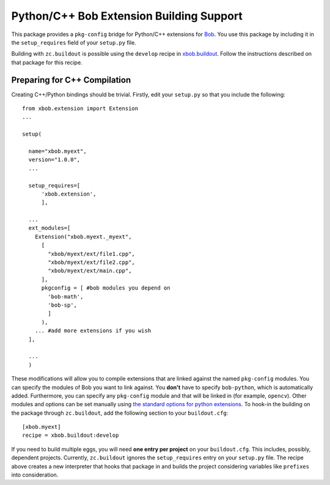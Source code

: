 ===========================================
 Python/C++ Bob Extension Building Support
===========================================

This package provides a ``pkg-config`` bridge for Python/C++ extensions for
`Bob <http://www.idiap.ch/software/bob/>`_. You use this package by including it
in the ``setup_requires`` field of your ``setup.py`` file.

Building with ``zc.buildout`` is possible using the ``develop`` recipe in
`xbob.buildout <http://pypi.python.org/pypi/xbob.buildout>`_. Follow the
instructions described on that package for this recipe.

Preparing for C++ Compilation
-----------------------------

Creating C++/Python bindings should be trivial. Firstly, edit your ``setup.py``
so that you include the following::

  from xbob.extension import Extension
  ...

  setup(
    
    name="xbob.myext",
    version="1.0.0",
    ...

    setup_requires=[
        'xbob.extension',
        ],

    ...
    ext_modules=[
      Extension("xbob.myext._myext",
        [
          "xbob/myext/ext/file1.cpp",
          "xbob/myext/ext/file2.cpp",
          "xbob/myext/ext/main.cpp",
        ],
        pkgconfig = [ #bob modules you depend on
          'bob-math',
          'bob-sp',
          ]
        ),
      ... #add more extensions if you wish
    ],

    ...
    )

These modifications will allow you to compile extensions that are linked
against the named ``pkg-config`` modules. You can specify the modules of
Bob you want to link against. You **don't** have to specify ``bob-python``,
which is automatically added. Furthermore, you can specify any ``pkg-config``
module and that will be linked in (for example, ``opencv``). Other modules and
options can be set manually using `the standard options for python extensions
<http://docs.python.org/2/extending/building.html>`_. To hook-in the building
on the package through ``zc.buildout``, add the following section to your
``buildout.cfg``::

  [xbob.myext]
  recipe = xbob.buildout:develop

If you need to build multiple eggs, you will need **one entry per project** on
your ``buildout.cfg``. This includes, possibly, dependent projects. Currently,
``zc.buildout`` ignores the ``setup_requires`` entry on your ``setup.py`` file.
The recipe above creates a new interpreter that hooks that package in and
builds the project considering variables like ``prefixes`` into consideration.

